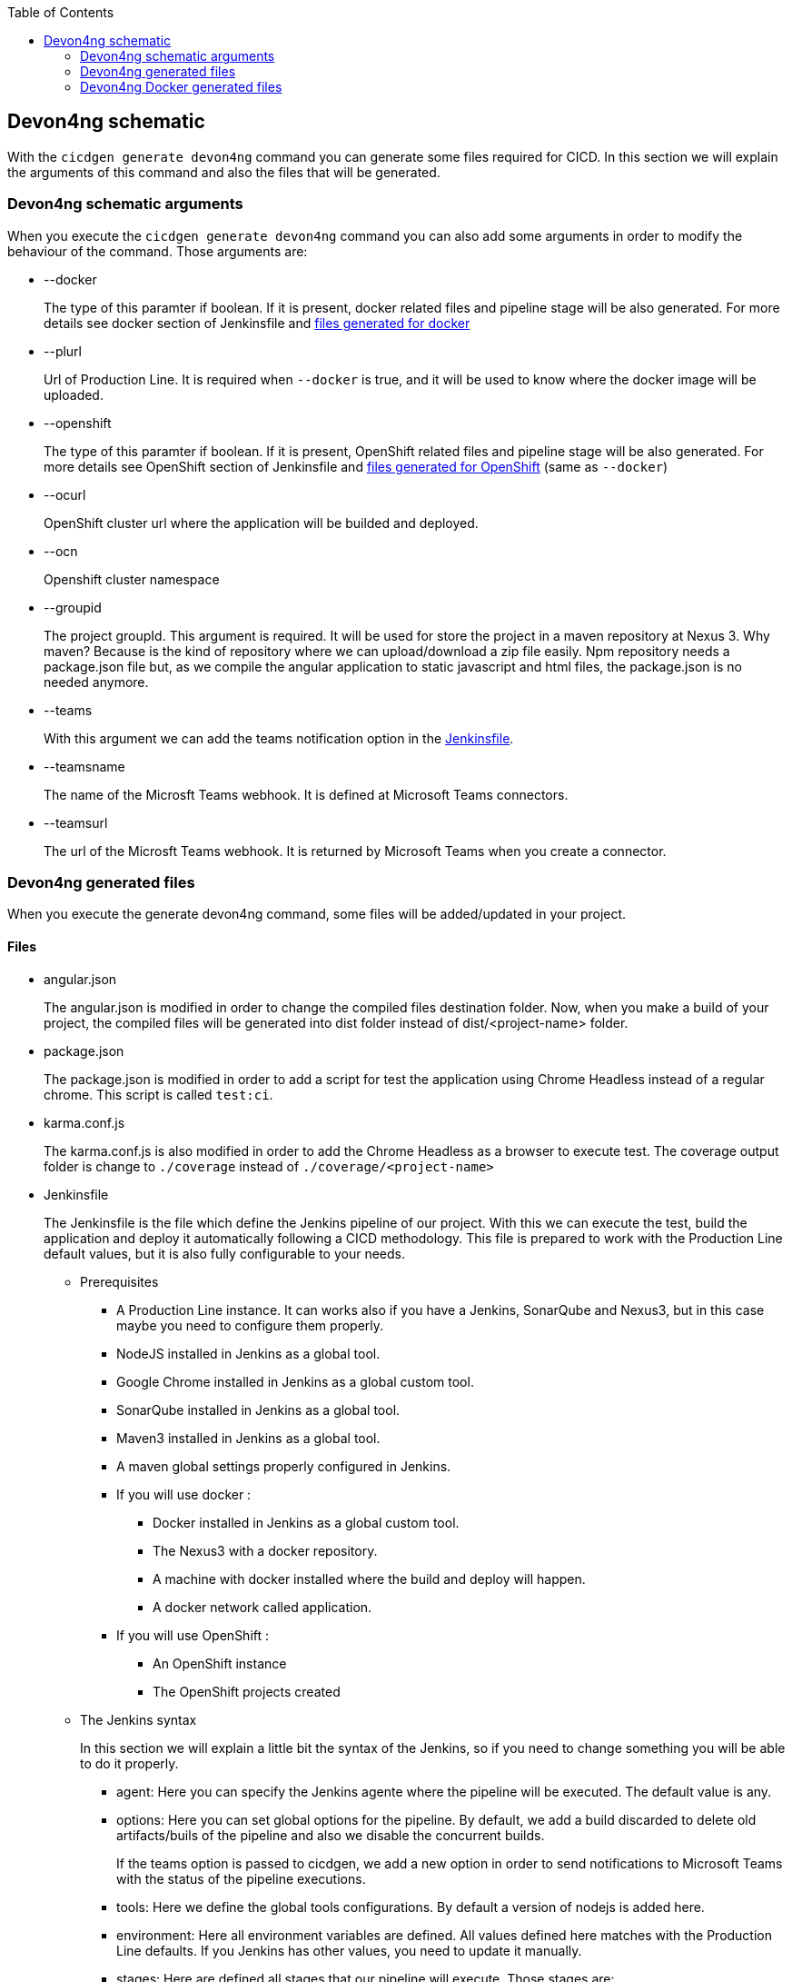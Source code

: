 :toc: macro

ifdef::env-github[]
:tip-caption: :bulb:
:note-caption: :information_source:
:important-caption: :heavy_exclamation_mark:
:caution-caption: :fire:
:warning-caption: :warning:
endif::[]

toc::[]
:idprefix:
:idseparator: -
:reproducible:
:source-highlighter: rouge
:listing-caption: Listing

== Devon4ng schematic

With the `cicdgen generate devon4ng` command you can generate some files required for CICD. In this section we will explain the arguments of this command and also the files that will be generated.

=== Devon4ng schematic arguments

When you execute the `cicdgen generate devon4ng` command you can also add some arguments in order to modify the behaviour of the command. Those arguments are:

* --docker
+
The type of this paramter if boolean. If it is present, docker related files and pipeline stage will be also generated. For more details see docker section of Jenkinsfile and xref:devon4ng-docker-generated-files[files generated for docker]

* --plurl
+
Url of Production Line. It is required when `--docker` is true, and it will be used to know where the docker image will be uploaded.

* --openshift
+
The type of this paramter if boolean. If it is present, OpenShift related files and pipeline stage will be also generated. For more details see OpenShift section of Jenkinsfile and xref:devon4ng-docker-generated-files[files generated for OpenShift] (same as `--docker`)

* --ocurl
+
OpenShift cluster url where the application will be builded and deployed.

* --ocn
+
Openshift cluster namespace

* --groupid
+
The project groupId. This argument is required. It will be used for store the project in a maven repository at Nexus 3. Why maven? Because is the kind of repository where we can upload/download a zip file easily. Npm repository needs a package.json file but, as we compile the angular application to static javascript and html files, the package.json is no needed anymore.

* --teams
+
With this argument we can add the teams notification option in the xref:jenkinsfile-teams[Jenkinsfile].

* --teamsname
+
The name of the Microsft Teams webhook. It is defined at Microsoft Teams connectors.

* --teamsurl
+
The url of the Microsft Teams webhook. It is returned by Microsoft Teams when you create a connector.

=== Devon4ng generated files

When you execute the generate devon4ng command, some files will be added/updated in your project. 

==== Files

* angular.json
+
The angular.json is modified in order to change the compiled files destination folder. Now, when you make a build of your project, the compiled files will be generated into dist folder instead of dist/<project-name> folder.
* package.json
+
The package.json is modified in order to add a script for test the application using Chrome Headless instead of a regular chrome. This script is called `test:ci`.
* karma.conf.js
+
The karma.conf.js is also modified in order to add the Chrome Headless as a browser to execute test. The coverage output folder is change to `./coverage` instead of `./coverage/<project-name>`
* Jenkinsfile
+
The Jenkinsfile is the file which define the Jenkins pipeline of our project. With this we can execute the test, build the application and deploy it automatically following a CICD methodology. This file is prepared to work with the Production Line default values, but it is also fully configurable to your needs.
+
** Prerequisites
*** A Production Line instance. It can works also if you have a Jenkins, SonarQube and Nexus3, but in this case maybe you need to configure them properly.
*** NodeJS installed in Jenkins as a global tool.
*** Google Chrome installed in Jenkins as a global custom tool.
*** SonarQube installed in Jenkins as a global tool.
*** Maven3 installed in Jenkins as a global tool.
*** A maven global settings properly configured in Jenkins.
*** If you will use docker :
**** Docker installed in Jenkins as a global custom tool.
**** The Nexus3 with a docker repository.
**** A machine with docker installed where the build and deploy will happen.
**** A docker network called application.
*** If you will use OpenShift :
**** An OpenShift instance
**** The OpenShift projects created
** The Jenkins syntax
+ 
In this section we will  explain a little bit the syntax of the Jenkins, so if you need to change something you will be able to do it properly.
+
*** agent: Here you can specify the Jenkins agente where the pipeline will be executed. The default value is any.
*** options: Here you can set global options for the pipeline. By default, we add a build discarded to delete old artifacts/buils of the pipeline and also we disable the concurrent builds.
+
[[jenkinsfile-teams]]
If the teams option is passed to cicdgen, we add a new option in order to send notifications to Microsoft Teams with the status of the pipeline executions.
+
*** tools: Here we define the global tools configurations. By default a version of nodejs is added here.
*** environment: Here all environment variables are defined. All values defined here matches with the Production Line defaults. If you Jenkins has other values, you need to update it manually.
*** stages: Here are defined all stages that our pipeline will execute. Those stages are:
**** Loading Custom Tools: in this stage some custom tools are loaded. Also we set some variables depending on the git branch which you are executing.
**** Fresh Dependency Installation: install all packages need to build/run your angular project.
**** Code Linting: execute the linter analysis.
**** Execute Angular tests: execute the angular test in a Chrome Headless.
**** SonarQube code analysis: send the project to SonarQube in order to get the static code analysis of your project.
**** Build Application: compile the application to be ready to deploy in a web server.
**** Deliver application into Nexus: store all compiled files in Nexus3 as a zip file.
+
[[jenkinsfile-docker]]
**** If `--docker` is present:
***** Create the Docker image: build a new docker image that contains the new version of the project.
***** Deploy the new image: deploy a new version of the application using the image created in the previous stage. The previous version is removed.
+
[[jenkinsfile-openshift]]
**** If `--openshift` is present: 
***** Create the Docker image: build a new docker image that contains the new version of the project using a OpenShift build config.
***** Deploy the new image: deploy a new version of the application in OpenShift.
***** Check pod status: checks that the application deployed in the previous stage is running properly. If the application does not run the pipeline will fail.
*** post: actions that will be executed after the stages. We use it to clean up all files.

=== Devon4ng Docker generated files

When you generate the files for a devon4ng you can also pass the option `--docker`. It will generate also some extra files related to docker.

NOTE: If you pass the `--docker` option the option `--plurl` is also required. It will be used to upload the images to the Nexus3 inside Production Line. Example: if your PL url is `test.s2-eu.capgemini.com` you should execute the command in this way: `cicdgen generate devon4ng --groupid com.devonfw --docker --plurl test.s2-eu.capgemini.com`, and it will use docker-registry-test.s2-eu.capgemini.com as docker registry.

==== Files

* .dockerignore
+
In this files are defined the folders that will not be copied to the docker image. Fore more information read the link:https://docs.docker.com/engine/reference/builder/#dockerignore-file[official documentation].

* Dockerfile
+
This file contains the instructions to build a docker image for you project. This Dockerfile is for local development purposes, you can use it in your machine executing:
+
----
$ cd <path-to-your-project>
$ docker build -t <project-name>/<tag> .
----
+
This build is using a multi-stage build. First, it use a node image in order to compile the source code, then it will use a nginx image as a web server for our devon4ng application. With the multi-stage build we avoid everything related to node.js in our final image, where we only have a nginx with our application compiled.

* Dockerfile.ci
+
This file contains the instructions to create a docker image for you project. The main difference with the Dockerfile is that this file will be only used in the Jenkins pipeline. Instead of compiling again the code, it takes all compiled files and the nginx.conf from Jenkins to the image.

* nginx.conf
+
Configuration file for our nginx server. It defines the root folder of our application where docker copy the files to. Also it defines a fallback route to the index as described in the link:https://angular.io/guide/deployment#routed-apps-must-fallback-to-indexhtml[angular deployment guide] in oder to enable the angular routes.


